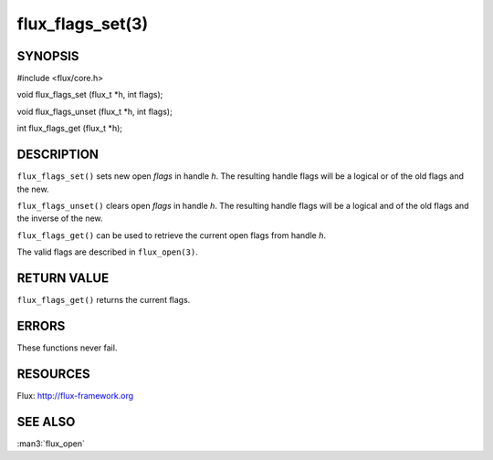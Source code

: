 =================
flux_flags_set(3)
=================


SYNOPSIS
========

#include <flux/core.h>

void flux_flags_set (flux_t \*h, int flags);

void flux_flags_unset (flux_t \*h, int flags);

int flux_flags_get (flux_t \*h);


DESCRIPTION
===========

``flux_flags_set()`` sets new open *flags* in handle *h*. The resulting
handle flags will be a logical or of the old flags and the new.

``flux_flags_unset()`` clears open *flags* in handle *h*. The resulting
handle flags will be a logical and of the old flags and the inverse of the new.

``flux_flags_get()`` can be used to retrieve the current open flags from
handle *h*.

The valid flags are described in ``flux_open(3)``.


RETURN VALUE
============

``flux_flags_get()`` returns the current flags.


ERRORS
======

These functions never fail.


RESOURCES
=========

Flux: http://flux-framework.org


SEE ALSO
========

:man3:`flux_open`
